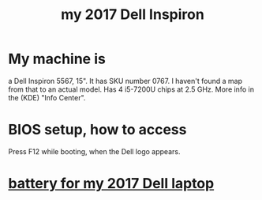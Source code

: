 :PROPERTIES:
:ID:       42edb3af-cb79-44bd-96f6-9f54603cc369
:ROAM_ALIASES: Dell 2017 Inspiron 5567
:END:
#+title: my 2017 Dell Inspiron
* My machine is
  a Dell Inspiron 5567, 15".
  It has SKU number 0767. I haven't found a map from that to an actual model.
  Has 4 i5-7200U chips at 2.5 GHz.
  More info in the (KDE) "Info Center".
* BIOS setup, how to access
  Press F12 while booting, when the Dell logo appears.
* [[https://github.com/JeffreyBenjaminBrown/org_personal-proc_with-github-navigable-links/blob/master/battery_for_laptop_to_buy.org][battery for my 2017 Dell laptop]]
